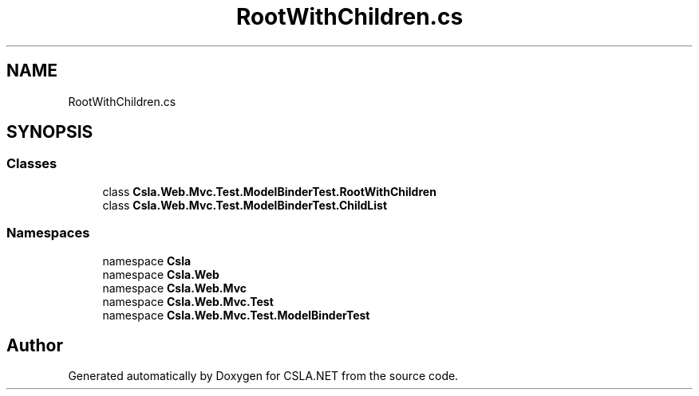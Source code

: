 .TH "RootWithChildren.cs" 3 "Wed Jul 21 2021" "Version 5.4.2" "CSLA.NET" \" -*- nroff -*-
.ad l
.nh
.SH NAME
RootWithChildren.cs
.SH SYNOPSIS
.br
.PP
.SS "Classes"

.in +1c
.ti -1c
.RI "class \fBCsla\&.Web\&.Mvc\&.Test\&.ModelBinderTest\&.RootWithChildren\fP"
.br
.ti -1c
.RI "class \fBCsla\&.Web\&.Mvc\&.Test\&.ModelBinderTest\&.ChildList\fP"
.br
.in -1c
.SS "Namespaces"

.in +1c
.ti -1c
.RI "namespace \fBCsla\fP"
.br
.ti -1c
.RI "namespace \fBCsla\&.Web\fP"
.br
.ti -1c
.RI "namespace \fBCsla\&.Web\&.Mvc\fP"
.br
.ti -1c
.RI "namespace \fBCsla\&.Web\&.Mvc\&.Test\fP"
.br
.ti -1c
.RI "namespace \fBCsla\&.Web\&.Mvc\&.Test\&.ModelBinderTest\fP"
.br
.in -1c
.SH "Author"
.PP 
Generated automatically by Doxygen for CSLA\&.NET from the source code\&.

